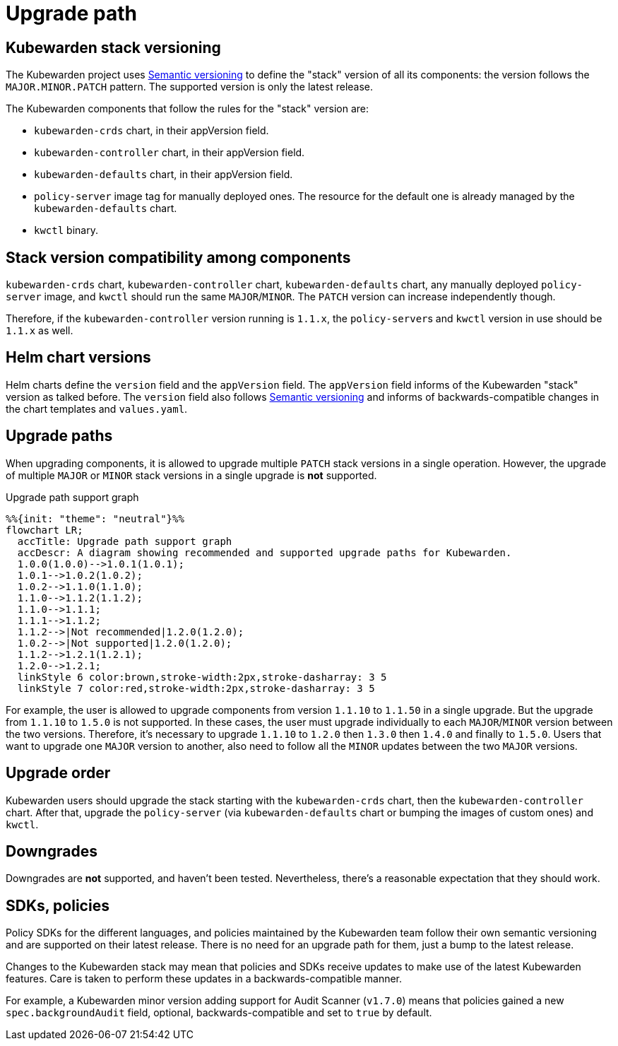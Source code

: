 = Upgrade path
:description: Upgrade path for the Kubewarden stack.
:doc-persona: ["kubewarden-operator"]
:doc-topic: ["operator-manual", "upgrade-path"]
:doc-type: ["reference"]
:keywords: ["upgrade path", "support"]
:sidebar_label: Upgrade path
:sidebar_position: 20
:current-version: {page-origin-branch}

== Kubewarden stack versioning

The Kubewarden project uses https://semver.org/[Semantic versioning]
to define the "stack" version of all its components: the version follows the
`MAJOR.MINOR.PATCH` pattern. The supported version is only the latest release.

The Kubewarden components that follow the rules for the "stack" version are:

* `kubewarden-crds` chart, in their appVersion field.
* `kubewarden-controller` chart, in their appVersion field.
* `kubewarden-defaults` chart, in their appVersion field.
* `policy-server` image tag for manually deployed ones. The resource for the
default one is already managed by the `kubewarden-defaults` chart.
* `kwctl` binary.

== Stack version compatibility among components

`kubewarden-crds` chart, `kubewarden-controller` chart, `kubewarden-defaults`
chart, any manually deployed `policy-server` image, and `kwctl` should run the
same `MAJOR`/`MINOR`. The `PATCH` version can increase independently though.

Therefore, if the `kubewarden-controller` version running is `1.1.x`, the
``policy-server``s and `kwctl` version in use should be `1.1.x` as well.

== Helm chart versions

Helm charts define the `version` field and the `appVersion` field. The `appVersion` field informs
of the Kubewarden "stack" version as talked before. The `version` field also
follows https://semver.org/[Semantic versioning] and informs of
backwards-compatible changes in the chart templates and `values.yaml`.

== Upgrade paths

When upgrading components, it is allowed to upgrade multiple `PATCH` stack versions
in a single operation. However, the upgrade of multiple `MAJOR` or `MINOR` stack versions
in a single upgrade is *not* supported.

.Upgrade path support graph
[mermaid]
....
%%{init: "theme": "neutral"}%%
flowchart LR;
  accTitle: Upgrade path support graph
  accDescr: A diagram showing recommended and supported upgrade paths for Kubewarden.
  1.0.0(1.0.0)-->1.0.1(1.0.1);
  1.0.1-->1.0.2(1.0.2);
  1.0.2-->1.1.0(1.1.0);
  1.1.0-->1.1.2(1.1.2);
  1.1.0-->1.1.1;
  1.1.1-->1.1.2;
  1.1.2-->|Not recommended|1.2.0(1.2.0);
  1.0.2-->|Not supported|1.2.0(1.2.0);
  1.1.2-->1.2.1(1.2.1);
  1.2.0-->1.2.1;
  linkStyle 6 color:brown,stroke-width:2px,stroke-dasharray: 3 5
  linkStyle 7 color:red,stroke-width:2px,stroke-dasharray: 3 5
....

For example, the user is allowed to upgrade components from version `1.1.10` to
`1.1.50` in a single upgrade. But the upgrade from `1.1.10` to `1.5.0` is not supported.
In these cases, the user must upgrade individually to each `MAJOR`/`MINOR` version
between the two versions. Therefore, it's necessary to upgrade `1.1.10` to `1.2.0`
then `1.3.0` then `1.4.0` and finally to `1.5.0`. Users that want to upgrade one
`MAJOR` version to another, also need to follow all the `MINOR` updates between the
two `MAJOR` versions.

== Upgrade order

Kubewarden users should upgrade the stack starting with the `kubewarden-crds`
chart, then the `kubewarden-controller` chart. After that, upgrade the
`policy-server` (via `kubewarden-defaults` chart or bumping the images of
custom ones) and `kwctl`.

== Downgrades

Downgrades are *not* supported, and haven't been tested. Nevertheless,
there's a reasonable expectation that they should work.

== SDKs, policies

Policy SDKs for the different languages, and policies maintained by the
Kubewarden team follow their own semantic versioning and are supported on their
latest release. There is no need for an upgrade path for them, just a bump to
the latest release.

Changes to the Kubewarden stack may mean that policies and SDKs receive updates
to make use of the latest Kubewarden features. Care is taken to perform these updates
in a backwards-compatible manner.

For example, a Kubewarden minor version adding support for Audit Scanner
(`v1.7.0`) means that policies gained a new `spec.backgroundAudit` field,
optional, backwards-compatible and set to `true` by default.

